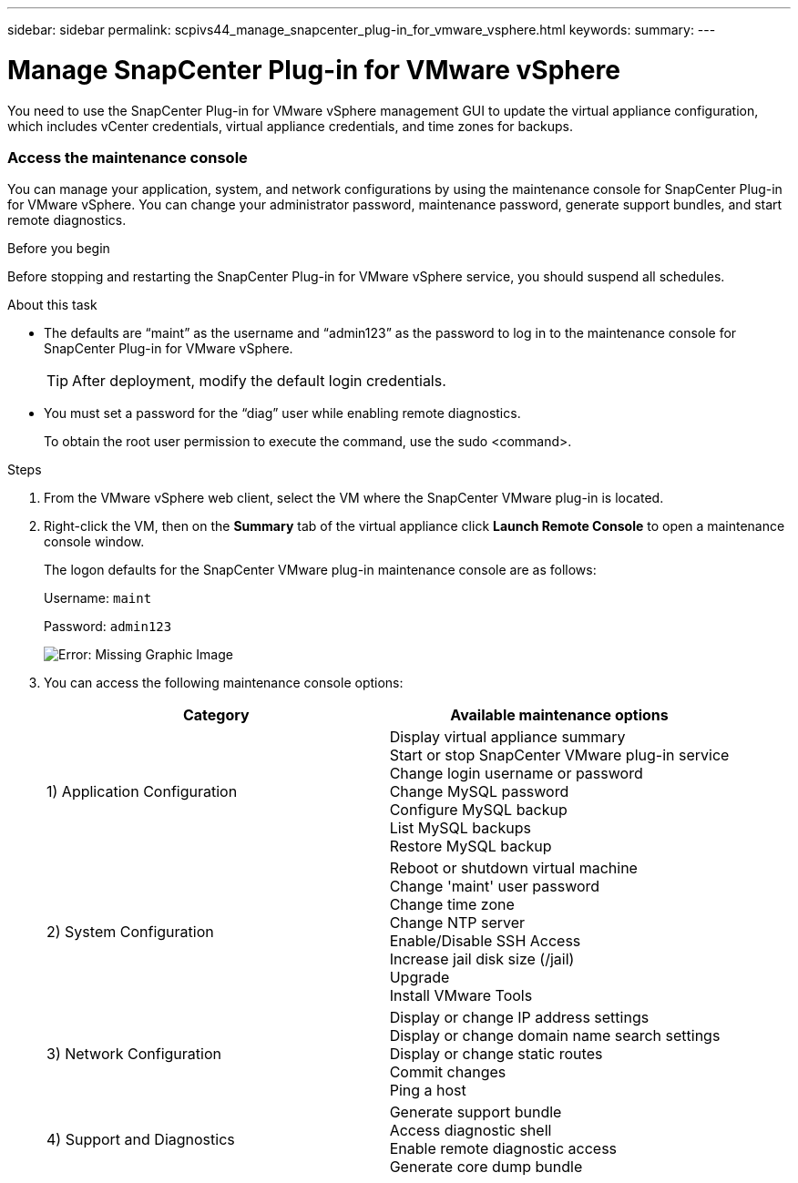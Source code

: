---
sidebar: sidebar
permalink: scpivs44_manage_snapcenter_plug-in_for_vmware_vsphere.html
keywords:
summary:
---

= Manage SnapCenter Plug-in for VMware vSphere
:hardbreaks:
:nofooter:
:icons: font
:linkattrs:
:imagesdir: ./media/

//
// This file was created with NDAC Version 2.0 (August 17, 2020)
//
// 2020-09-09 12:24:27.192315
//

[.lead]
You need to use the SnapCenter Plug-in for VMware vSphere management GUI to update the virtual appliance configuration, which includes vCenter credentials, virtual appliance credentials, and time zones for backups.

=== Access the maintenance console

You can manage your application, system, and network configurations by using the maintenance console for SnapCenter Plug-in for VMware vSphere. You can change your administrator password, maintenance password, generate support bundles, and start remote diagnostics.

.Before you begin

Before stopping and restarting the SnapCenter Plug-in for VMware vSphere service, you should suspend all schedules.

.About this task

* The defaults are “maint” as the username and “admin123” as the password to log in to the maintenance console for SnapCenter Plug-in for VMware vSphere.
+
TIP: After deployment, modify the default login credentials.

* You must set a password for the “diag” user while enabling remote diagnostics.
+
To obtain the root user permission to execute the command, use the sudo <command>.

.Steps

. From the VMware vSphere web client, select the VM where the SnapCenter VMware plug-in is located.
. Right-click the VM, then on the *Summary* tab of the virtual appliance click *Launch Remote Console* to open a maintenance console window.
+
The logon defaults for the SnapCenter VMware plug-in maintenance console are as follows:
+
Username: `maint`
+
Password: `admin123`
+
image:scpivs44_image11.png[Error: Missing Graphic Image]

. You can access the following maintenance console options:
+
|===
|Category |Available maintenance options

|1) Application Configuration
|Display virtual appliance summary
Start or stop SnapCenter VMware plug-in service
Change login username or password
Change MySQL password
Configure MySQL backup
List MySQL backups
Restore MySQL backup
|2) System Configuration
|Reboot or shutdown virtual machine
Change 'maint' user password
Change time zone
Change NTP server
Enable/Disable SSH Access
Increase jail disk size (/jail)
Upgrade
Install VMware Tools
|3) Network Configuration
|Display or change IP address settings
Display or change domain name search settings
Display or change static routes
Commit changes
Ping a host
|4) Support and Diagnostics
|Generate support bundle
Access diagnostic shell
Enable remote diagnostic access
Generate core dump bundle
| ===

=== Modify the SnapCenter VMware Plug-in password from the maintenance console

If you do not know the admin password for the SnapCenter Plug-in for VMware vSphere management GUI, you can set a new password from the maintenance console.

.Before you begin

Before stopping and restarting the SnapCenter Plug-in for VMware vSphere service, you should suspend all schedules.

.About this task

You must use the default `“maint”` as the username and `“admin123”` as the password to log in to the maintenance console of the SnapCenter VMware plug-in.

.Steps

. From the VMware vSphere web client, select the VM where the SnapCenter VMware plug-in is located.
. Right-click the VM, then on the *Summary* tab of the virtual appliance click *Launch Remote Console* to open a maintenance console window.
+
The logon defaults for the SnapCenter VMware plug-in maintenance console are as follows:
+
Username: `maint`
+
Password: `admin123`
+
image:scpivs44_image29.jpg[Error: Missing Graphic Image]

. Enter “*1*” for Application Configuration.
. Enter “*4*” for Change username or password.
. Enter the new password.
+
The SnapCenter VMware virtual appliance service is stopped and restarted.

=== Create and import certificates

The SnapCenter VMware plug-in employs SSL encryption for secure communication with the client browser. While this does enable encrypted data across the wire, creating a new self-signed certificate, or using your own Certificate Authority (CA) infrastructure or a third party CA ensures that the certificate is unique for your environment. See the https://kb.netapp.com/Advice_and_Troubleshooting/Data_Protection_and_Security/SnapCenter/How_to_create_and_or_import_an_SSL_certificate_to_SnapCenter_Plug-in_for_VMware_vSphere_(SCV)[KB article: How to create and/or import an SSL certificate to VMware plug-in for SnapCenter^].

=== Stop SnapCenter Plug-in for VMware vSphere when in linked mode

If you stop the SnapCenter VMware plug-in service in a vCenter that is in Linked Mode, resource groups are not available in all the linked vCenters, even when the SnapCenter VMware plug-in service is running in the other linked vCenters.

You must unregister the SnapCenter VMware plug-in extensions manually.

.Steps

. On the linked vCenter that has the SnapCenter VMware plug-in service stopped, navigate to the Managed Object Reference (MOB) manager.
. In the Properties option, select Extension Manager to display a list of the registered extensions.
. Unregister the extensions `com.netapp.scvm.webclient` and `com.netapp.aegis`.

=== Disable and enable SnapCenter Plug-in for VMware vSphere

If you no longer need the SnapCenter data protection features, you must change the configuration of the SnapCenter VMware plug-in. For example, if you deployed the plug-in in a test environment, you might need to disable the SnapCenter features in that environment and enable them in a production environment.

.Before you begin

* You must have administrator privileges.
* Make sure that no SnapCenter jobs are running.

.About this task

When you disable the SnapCenter VMware plug-in, all resource groups are suspended and the plug-in is unregistered as an extension in vCenter.

When you enable the SnapCenter VMware plug-in, the plug-in is registered as an extension in vCenter, all resource groups are in production mode, and all schedules are enabled.

.Steps

. Optional: Back up the SnapCenter VMware plug-in MySQL repository in case you want to restore it to a new virtual appliance.
+
link:scpivs44_back_up_the_snapcenter_plug-in_for_vmware_vsphere_mysql_database.html[Back up the SnapCenter Plug-in for VMware vSphere MySQL database].
. Log in to the SnapCenter VMware plug-in management GUI using the format `https://<OVA-IP-address>:8080`.
+
The IP of the SnapCenter VMware plug-in is displayed when you deploy the plug-in.

. Click *Configuration* in the left navigation pane, and then unselect the Service option in the *Plug-in Details* section to disable the plug-in.
. Confirm your choice.

** If you only used the SnapCenter VMware plug-in to perform VM consistent backups
+
The plug-in is disabled, and no further action is required.

** If you used the SnapCenter VMware plug-in to perform application-consistent backups
+
The plug-in is disabled and further cleanup is required.

.. Log in to VMware vSphere.
.. In the left navigator screen, right-click the instance of the SnapCenter VMware plug-in (the name of the `.ova` file` `that was used when the virtual appliance was deployed) and select *Delete from Disk*.
.. Log in to SnapCenter and remove the vSphere host.

=== Remove SnapCenter Plug-in for VMware vSphere

If you no longer need to use the SnapCenter data protection features, you must disable the SnapCenter VMware plug-in to unregister it from vCenter, then remove the SnapCenter VMware plug-in from vCenter, and then manually delete leftover files.

.Before you begin

* You must have administrator privileges.
* Make sure that no SnapCenter jobs are running.

.Steps

. Log in to the SnapCenter VMware plug-in management GUI using the format `https://<OVA-IP-address>:8080`.
+
The IP of the SnapCenter VMware plug-in is displayed when you deploy the plug-in.

. Click *Configuration* in the left navigation pane, and then unselect the Service option in the *Plug-in Details* section to disable the plug-in.
. Log in to VMware vSphere.
. In the left navigator screen, right-click the instance of the SnapCenter VMware plug-in (the name of the `.ova` file that was used when the virtual appliance was deployed) and select *Delete from Disk*.
. Manually delete the following files in the pickup folder of the vCenter server:
+
`vsc-httpclient3-security.jar`
`scv-api-model.jar`
`scvm_webui_service.jar`
`scvm_webui_ui.war`
`gson-2.5.jar`

. If you used the SnapCenter VMware plug-in to support other SnapCenter plug-ins for application-consistent backups, log in to SnapCenter and remove the vSphere host.

.After you finish

The virtual appliance is still deployed but the SnapCenter VMware plug-in is removed.

After removing the host VM for the SnapCenter VMware plug-in, the plug-in might remain listed in vCenter until the local vCenter cache is refreshed. However, because the plug-in was removed, no SnapCenter VMware vSphere operations can be performed on that host. If you want to refresh the local vCenter cache, first make sure the appliance is in a Disabled state on the SnapCenter VMware plug-in Configuration page, and then restart the vCenter web client service.

=== Modify the time zone for backups

When you configure a backup schedule for a SnapCenter Plug-in for VMware vSphere resource group, the schedule is automatically set for the time zone in which SnapCenter VMware plug-in is deployed. You can modify that time zone by using the SnapCenter Plug-in for VMware vSphere management GUI.

.Before you begin

You must know the IP address and the log in credentials for the SnapCenter Plug-in for VMware vSphere management GUI.

* The IP address was displayed when the SnapCenter VMware plug-in was deployed.
* Use the log in credentials provided during the deployment of the SnapCenter VMware plug-in or as later modified.

.Steps

. Log in to the SnapCenter VMware plug-in management GUI.
+
Use the format `https://<appliance-IP-address>:8080`

. Click the Settings icon in the top toolbar.
+
image:scpivs44_image28.jpg[Error: Missing Graphic Image]

. On the *Settings* page, in the *Date and Time* section, click *Edit*.
. Select the new time zone and click *Save*.
+
The new time zone will be used for all backups performed by the SnapCenter VMware plug-in.

=== Modify the logon credentials for SnapCenter Plug-in for VMware vSphere

You can modify the logon credentials for the SnapCenter Plug-in for VMware vSphere management GUI.

.Before you begin

You must know the IP address and the log on credentials for the SnapCenter Plug-in for VMware vSphere management GUI.

* The IP address was displayed when the SnapCenter VMware plug-in was deployed.
* Use the log in credentials provided during the deployment of the SnapCenter VMware plug-in or as later modified.

.Steps

. Log in to the SnapCenter VMware plug-in management GUI.
+
Use the format `https://<appliance-IP-address>:8080`

. Click the Settings icon in the top toolbar.
+
image:scpivs44_image28.jpg[Error: Missing Graphic Image]

. On the *Settings* page, in the *User* section, click *Edit*.
. Enter the new username or password and click *Save*.
+
It might take several minutes before all the services come back up.

=== Modify the vCenter logon credentials in SnapCenter Plug-in for VMware vSphere

You can modify the vCenter logon credentials that are configured in SnapCenter Plug-in for VMware vSphere. These settings are used by the plug-in to access vCenter.

.Before you begin

You must know the IP address and the log on credentials for the SnapCenter Plug-in for VMware vSphere management GUI.

* The IP address was displayed when the SnapCenter VMware plug-in was deployed.
* Use the log in credentials provided during the deployment of the SnapCenter VMware plug-in or as later modified.

.Steps

. Log in to the SnapCenter VMware plug-in management GUI.
+
Use the format `https://<appliance-IP-address>:8080`

. In the left navigation pane, click *Configuration*.
+
image:scpivs44_image30.png[Error: Missing Graphic Image]

. On the *Configuration* page, in the *vCenter* section, click *Edit*.
. Enter the new username or password and then click *Save*.
+
Do not modify the port number.

=== Modify the network settings

You can modify the network settings that are configured in SnapCenter Plug-in for VMware vSphere. These settings are used by the plug-in to access vCenter.

.Before you begin

You must know the IP address and the log on credentials for the SnapCenter Plug-in for VMware vSphere management GUI.

* The IP address was displayed when the SnapCenter VMware plug-in was deployed.
* Use the log in credentials provided during the deployment of the SnapCenter VMware plug-in or as later modified.

.Steps

. Log in to the SnapCenter VMware plug-in management GUI.
+
Use the format `https://<appliance-IP-address>:8080`

. Click the Settings icon in the top toolbar.
+
image:scpivs44_image31.png[Error: Missing Graphic Image]

. On the *Settings* page, in the *Network Settings* section, click *IPv4* or *IPv6*, and then click *Edit*.
+
Enter the new information and click *Save*.

. If you are removing a network setting, do the following:
+
** IPv4: In the *IP Address* field, enter `0.0.0.0` and then click *Save*.
** IPv6: In the *IP Address* field: enter `: :0`  and then click *Save*.

[NOTE]
If you are using both IPv4 and IPv6, you cannot remove both network settings. The remaining network must specify the DNS Servers and Search Domains fields.

=== Enable SSH for SnapCenter Plug-in for VMware vSphere

When the SnapCenter VMware plug-in is deployed, SSH is disabled by default.

.Steps

. From the VMware vSphere web client, select the VM where the SnapCenter VMware plug-in is located.
. Right-click the VM, then on the *Summary* tab of the virtual appliance click *Launch Remote Console* to open a maintenance console window.
+
The logon defaults for the SnapCenter VMware plug-in maintenance console are as follows:
+
Username: `maint`
+
Password: `admin123`
+
image:scpivs44_image11.png[Error: Missing Graphic Image]

. From the Main Menu, select menu option *2) System Configuration*.
. From the System Configuration Menu, select menu option *6) Enable SSH access* and then enter “*y*” at the confirmation prompt.
. Wait for the message “Enabling SSH Access…” then press *Enter* to continue, and then enter *X* at the prompt to exit Maintenance Mode.
